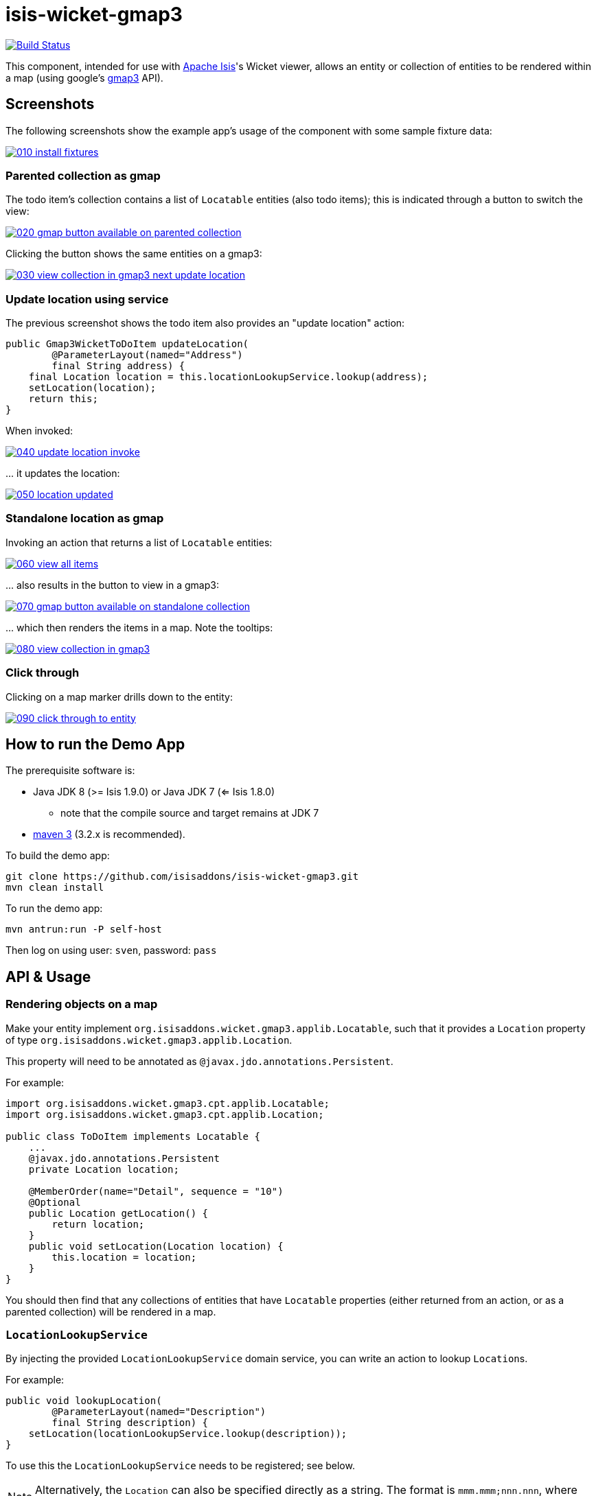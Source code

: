 = isis-wicket-gmap3

image:https://travis-ci.org/isisaddons/isis-wicket-gmap3.png?branch=master[Build Status,link=https://travis-ci.org/isisaddons/isis-wicket-gmap3]

This component, intended for use with http://isis.apache.org[Apache Isis]'s Wicket viewer, allows an entity or collection of
entities to be rendered within a map (using google's https://developers.google.com/maps/documentation/javascript/[gmap3] API).

== Screenshots

The following screenshots show the example app's usage of the component with some sample fixture data:

image::https://raw.github.com/isisaddons/isis-wicket-gmap3/master/images/010-install-fixtures.png[link="https://raw.github.com/isisaddons/isis-wicket-gmap3/master/images/010-install-fixtures.png"]


=== Parented collection as gmap

The todo item's collection contains a list of `Locatable` entities (also todo items); this is indicated through a button to switch the view:

image::https://raw.github.com/isisaddons/isis-wicket-gmap3/master/images/020-gmap-button-available-on-parented-collection.png[link="https://raw.github.com/isisaddons/isis-wicket-gmap3/master/images/020-gmap-button-available-on-parented-collection.png"]

Clicking the button shows the same entities on a gmap3:

image::https://raw.github.com/isisaddons/isis-wicket-gmap3/master/images/030-view-collection-in-gmap3-next-update-location.png[link="https://raw.github.com/isisaddons/isis-wicket-gmap3/master/images/030-view-collection-in-gmap3-next-update-location.png"]

=== Update location using service

The previous screenshot shows the todo item also provides an "update location" action:

[source,java]
----
public Gmap3WicketToDoItem updateLocation(
        @ParameterLayout(named="Address")
        final String address) {
    final Location location = this.locationLookupService.lookup(address);
    setLocation(location);
    return this;
}
----

When invoked:

image::https://raw.github.com/isisaddons/isis-wicket-gmap3/master/images/040-update-location-invoke.png[link="https://raw.github.com/isisaddons/isis-wicket-gmap3/master/images/040-update-location-invoke.png"]

\... it updates the location:

image::https://raw.github.com/isisaddons/isis-wicket-gmap3/master/images/050-location-updated.png[link="https://raw.github.com/isisaddons/isis-wicket-gmap3/master/images/050-location-updated.png"]

=== Standalone location as gmap

Invoking an action that returns a list of `Locatable` entities:

image::https://raw.github.com/isisaddons/isis-wicket-gmap3/master/images/060-view-all-items.png[link="https://raw.github.com/isisaddons/isis-wicket-gmap3/master/images/060-view-all-items.png"]

\... also results in the button to view in a gmap3:

image::https://raw.github.com/isisaddons/isis-wicket-gmap3/master/images/070-gmap-button-available-on-standalone-collection.png[link="https://raw.github.com/isisaddons/isis-wicket-gmap3/master/images/070-gmap-button-available-on-standalone-collection.png"]

\... which then renders the items in a map. Note the tooltips:

image::https://raw.github.com/isisaddons/isis-wicket-gmap3/master/images/080-view-collection-in-gmap3.png[link="https://raw.github.com/isisaddons/isis-wicket-gmap3/master/images/080-view-collection-in-gmap3.png"]


=== Click through

Clicking on a map marker drills down to the entity:

image::https://raw.github.com/isisaddons/isis-wicket-gmap3/master/images/090-click-through-to-entity.png[link="https://raw.github.com/isisaddons/isis-wicket-gmap3/master/images/090-click-through-to-entity.png"]




== How to run the Demo App

The prerequisite software is:

* Java JDK 8 (>= Isis 1.9.0) or Java JDK 7 (<= Isis 1.8.0)
** note that the compile source and target remains at JDK 7
* http://maven.apache.org[maven 3] (3.2.x is recommended).

To build the demo app:

[source,bash]
----
git clone https://github.com/isisaddons/isis-wicket-gmap3.git
mvn clean install
----

To run the demo app:

[source,bash]
----
mvn antrun:run -P self-host
----

Then log on using user: `sven`, password: `pass`



== API &  Usage

=== Rendering objects on a map

Make your entity implement `org.isisaddons.wicket.gmap3.applib.Locatable`, such that it provides a `Location` property of type `org.isisaddons.wicket.gmap3.applib.Location`.

This property will need to be annotated as `@javax.jdo.annotations.Persistent`. 

For example:

[sourcemjava]
----
import org.isisaddons.wicket.gmap3.cpt.applib.Locatable;
import org.isisaddons.wicket.gmap3.cpt.applib.Location;

public class ToDoItem implements Locatable {
    ...
    @javax.jdo.annotations.Persistent
    private Location location;

    @MemberOrder(name="Detail", sequence = "10")
    @Optional
    public Location getLocation() { 
        return location;
    }
    public void setLocation(Location location) {
        this.location = location;
    }
}
----

You should then find that any collections of entities that have `Locatable` properties (either returned from an action, or as a parented collection) will be rendered in a map.


=== `LocationLookupService`

By injecting the provided `LocationLookupService` domain service, you can write an action to lookup ``Location``s.

For example:

[source,java]
----
public void lookupLocation(
        @ParameterLayout(named="Description")
        final String description) {
    setLocation(locationLookupService.lookup(description));
}
----

To use this the `LocationLookupService` needs to be registered; see below.

[NOTE]
====
Alternatively, the `Location` can also be specified directly as a string. The format is `mmm.mmm;nnn.nnn`, where
`mmm.mmm` is the latitude, and `nnn.nnn` is the longitude
====



=== `LocationDereferencingService`

Sometimes the domain object that implements `Locatable` will be a supporting object such as an `Address`, belonging to a `Customer`, say.
When the location marker is clicked in the map, we would rather that the UI opens up the `Customer` rather than the
associated `Address` (in other words, saving a click).

This requirement is supported by providing an implementation of the `LocationDereferencingService`:

[source,java]
----
public interface LocationDereferencingService {
    @Programmatic
	Object dereference(final Object locatable);
}
----

for example, one might have:

[source,java]
----
public class LocationDereferencingServiceForAddress implements LocationDereferencingService {
    @Programmatic
	public Object dereference(final Object locatable) {
		if (!(locatable instanceof Address)) {
			return null;
		}
		final Address address = (Address) locatable;
		return address.getCustomer();
	}
}
----

Note that there can be multiple implementations of this service; the component will check all that are available.
The order in which they are checked depends upon the `@DomainServiceLayout(menuOrder=...)` attribute.



== How to configure/use

You can either use this component "out-of-the-box", or you can fork this repo and extend to your own requirements. 

=== "Out-of-the-box"

To use "out-of-the-box", add the component to your project's `dom` module's `pom.xml`:

[source,xml]
----
<dependency>
    <groupId>org.isisaddons.wicket.gmap3</groupId>
    <artifactId>isis-wicket-gmap3-cpt</artifactId>
    <version>1.13.0</version>
</dependency>
----

Check for later releases by searching http://search.maven.org/#search|ga|1|isis-wicket-gmap3-cpt[Maven Central Repo].

If you wish to use this the `LocationLookupService`, this needs to be registered:

* 

if using `AppManifest`, then update its `getModules()` method:

[source,java]
----
@Override
public List&lt;Class&lt;?&gt;&gt; getModules() {
     return Arrays.asList(
        ...
        org.isisaddons.wicket.gmap3.cpt.service.Gmap3ServiceModule.class,
        ...
     );
}
----


* otherwise, update the `isis.properties` file:

[source,ini]
----
isis.services-installer=configuration-and-annotation
isis.services.ServicesInstallerFromAnnotation.packagePrefix=\
            ...,
            org.isisaddons.wicket.gmap3.cpt,
            ...,
----

And if you have integration tests then register the services' package using `IsisSystemForTest.Builder#withServicesIn(...)` method.


=== "Out-of-the-box" (-SNAPSHOT)

If you want to use the current `-SNAPSHOT`, then the steps are the same as above, except:

* when updating the classpath, specify the appropriate -SNAPSHOT version:

[source,xml]
----
<version>1.14.0-SNAPSHOT</version>
----

* add the repository definition to pick up the most recent snapshot (we use the Cloudbees continuous integration service).  We suggest defining the repository in a `<profile>`:

[source,xml]
----
<profile>
    <id>cloudbees-snapshots</id>
    <activation>
        <activeByDefault>true</activeByDefault>
    </activation>
    <repositories>
        <repository>
            <id>snapshots-repo</id>
            <url>http://repository-estatio.forge.cloudbees.com/snapshot/</url>
            <releases>
                <enabled>false</enabled>
            </releases>
            <snapshots>
                <enabled>true</enabled>
            </snapshots>
        </repository>
    </repositories>
</profile>
----


=== Forking the repo

If instead you want to extend this component's functionality, then we recommend that you fork this repo. The repo is
structured as follows:

* `pom.xml` - parent pom
* `cpt` - the component implementation
* `fixture` - fixtures, holding sample domain object classes and fixture scripts
* `webapp` - demo webapp (see above screenshots)

Only the `cpt` project is released to Maven central. The versions of the other modules
are purposely left at `0.0.1-SNAPSHOT` because they are not intended to be released.

== Change Log

* `1.13.0` - released against Isis 1.13.0
* `1.12.0` - released against Isis 1.12.0
* `1.11.0` - released against Isis 1.11.0
* `1.10.0` - released against Isis 1.10.0; `LocationDereferencingService`, issues #8 and #9.
* `1.9.0` - released against Isis 1.9.0
* `1.8.0` - released against Isis 1.8.0
* `1.7.0` - released against Isis 1.7.0
* `1.6.0` - re-released as part of isisaddons, with classes under package `org.isisaddons.wicket.gmap3`

== Legal Stuff

==== License

[source]
----
Copyright 2013~2016 Dan Haywood

Licensed under the Apache License, Version 2.0 (the
"License"); you may not use this file except in compliance
with the License.  You may obtain a copy of the License at

    http://www.apache.org/licenses/LICENSE-2.0

Unless required by applicable law or agreed to in writing,
software distributed under the License is distributed on an
"AS IS" BASIS, WITHOUT WARRANTIES OR CONDITIONS OF ANY
KIND, either express or implied.  See the License for the
specific language governing permissions and limitations
under the License.
----

==== Dependencies

In addition to Apache Isis, this component depends on:

* `org.wicketstuff:wicketstuff-gmap3` (ASL v2.0 License)

== Maven deploy notes

Only the `cpt` module is deployed, and is done so using Sonatype's OSS support (see
http://central.sonatype.org/pages/apache-maven.html[user guide]).

==== Release to Sonatype's Snapshot Repo

To deploy a snapshot, use:

[source,bash]
----
pushd cpt
mvn clean deploy
popd
----

The artifacts should be available in Sonatype's
https://oss.sonatype.org/content/repositories/snapshots[Snapshot Repo].


=== Release an Interim Build

If you have commit access to this project (or a fork of your own) then you can create interim releases using the `interim-release.sh` script.

The idea is that this will - in a new branch - update the `dom/pom.xml` with a timestamped version (eg `1.13.0.20161017-0738`).
It then pushes the branch (and a tag) to the specified remote.

A CI server such as Jenkins can monitor the branches matching the wildcard `origin/interim/*` and create a build.
These artifacts can then be published to a snapshot repository.

For example:

[source]
----
sh interim-release.sh 1.14.0 origin
----

where

* `1.14.0` is the base release
* `origin` is the name of the remote to which you have permissions to write to.


==== Release to Maven Central

The `release.sh` script automates the release process. It performs the following:

* performs a sanity check (`mvn clean install -o`) that everything builds ok
* bumps the `pom.xml` to a specified release version, and tag
* performs a double check (`mvn clean install -o`) that everything still builds ok
* releases the code using `mvn clean deploy`
* bumps the `pom.xml` to a specified release version

For example:

[source]
----
sh release.sh 1.13.0 \
              1.14.0-SNAPSHOT \
              dan@haywood-associates.co.uk \
              "this is not really my passphrase"
----

where
* `$1` is the release version
* `$2` is the snapshot version
* `$3` is the email of the secret key (`~/.gnupg/secring.gpg`) to use for signing
* `$4` is the corresponding passphrase for that secret key.

Other ways of specifying the key and passphrase are available, see the `pgp-maven-plugin`'s
http://kohsuke.org/pgp-maven-plugin/secretkey.html[documentation]).

If the script completes successfully, then push changes:

[source]
----
git push origin master
git push origin 1.13.0
----

If the script fails to complete, then identify the cause, perform a `git reset --hard` to start over and fix the issue
before trying again. Note that in the `cpt`'s `pom.xml` the `nexus-staging-maven-plugin` has the
`autoReleaseAfterClose` setting set to `true` (to automatically stage, close and the release the repo). You may want
to set this to `false` if debugging an issue.

According to Sonatype's guide, it takes about 10 minutes to sync, but up to 2 hours to update http://search.maven.org[search].